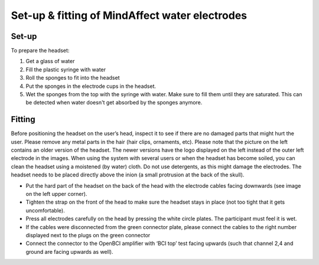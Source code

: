 
.. _fittingRef:

Set-up & fitting of MindAffect **water** electrodes
===================================================

Set-up
------
To prepare the headset:

1. Get a glass of water
2. Fill the plastic syringe with water
3. Roll the sponges to fit into the headset
4. Put the sponges in the electrode cups in the headset. 
5. Wet the sponges from the top with the syringe with water. Make sure to fill them until they are saturated. This can be detected when water doesn't get absorbed by the sponges anymore.

.. image:: images/setup.png

Fitting
-------

Before positioning the headset on the user’s head, inspect it to see if there are no damaged parts that might hurt the user. 
Please remove any metal parts in the hair (hair clips, ornaments, etc). Please note that the picture on the left contains an older version of the headset. The newer versions have the logo displayed on the left instead of the outer left electrode in the images. 
When using the system with several users or when the headset has become soiled, you can clean the headset using a moistened (by water) cloth. Do not use detergents, as this might damage the electrodes. 
The headset needs to be placed directly above the inion (a small protrusion at the back of the skull).

.. image:: images/fitting.png

- Put the hard part of the headset on the back of the head with the electrode cables facing downwards (see image on the left upper corner).
- Tighten the strap on the front of the head to make sure the headset stays in place (not too tight that it gets uncomfortable). 
- Press all electrodes carefully on the head by pressing the white circle plates. The participant must feel it is wet. 
- If the cables were disconnected from the green connector plate, please connect the cables to the right number displayed next to the plugs on the green connector 
- Connect the connector to the OpenBCI amplifier with ‘BCI top’ test facing upwards (such that channel 2,4 and ground are facing upwards as well).

